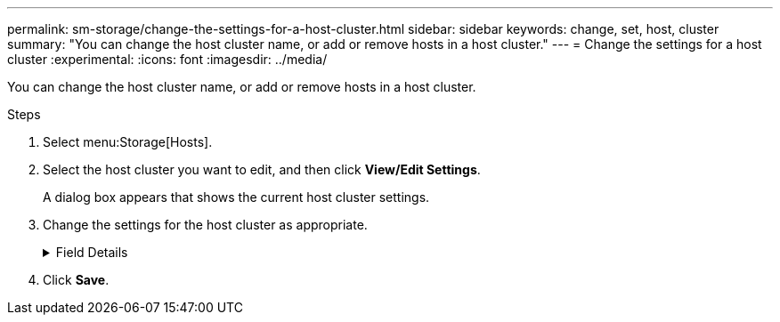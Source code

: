 ---
permalink: sm-storage/change-the-settings-for-a-host-cluster.html
sidebar: sidebar
keywords: change, set, host, cluster
summary: "You can change the host cluster name, or add or remove hosts in a host cluster."
---
= Change the settings for a host cluster
:experimental:
:icons: font
:imagesdir: ../media/

[.lead]
You can change the host cluster name, or add or remove hosts in a host cluster.

.Steps

. Select menu:Storage[Hosts].
. Select the host cluster you want to edit, and then click *View/Edit Settings*.
+
A dialog box appears that shows the current host cluster settings.

. Change the settings for the host cluster as appropriate.
+
.Field Details
[%collapsible]

====
[cols="2*",options="header"]
|===
| Setting| Description
a|
Name
a|
You can specify the user-supplied name of the host cluster. Specifying a name for a cluster is required.
a|
Associated Hosts
a|
To add a host, click the *Associated Hosts* box, and then select a host name from the drop-down list. You cannot manually enter a host name.

To delete a host, click the *X* next to the host name.

|===
====

. Click *Save*.
